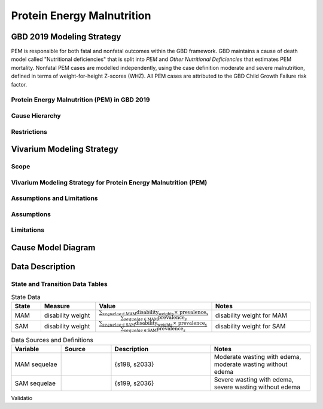 .. _2019_cause_pem:

===========================
Protein Energy Malnutrition
===========================

GBD 2019 Modeling Strategy
--------------------------

PEM is responsible for both fatal and nonfatal outcomes within the GBD 
framework. GBD maintains a cause of death model called "Nutritional 
deficiencies" that is split into *PEM* and *Other Nutritional Deficiencies* that 
estimates PEM mortality. Nonfatal PEM cases are modelled independently, using 
the case definition moderate and severe malnutrition, defined in terms of 
weight-for-height Z-scores (WHZ). All PEM cases are attributed to the GBD Child 
Growth Failure risk factor.

.. todo::
   
   Finish filling in details


Protein Energy Malnutrition (PEM) in GBD 2019
+++++++++++++++++++++++++++++++++++++++++++++

Cause Hierarchy
+++++++++++++++

Restrictions
++++++++++++

Vivarium Modeling Strategy
--------------------------

Scope
+++++

Vivarium Modeling Strategy for Protein Energy Malnutrition (PEM)
++++++++++++++++++++++++++++++++++++++++++++++++++++++++++++++++

Assumptions and Limitations
+++++++++++++++++++++++++++

Assumptions
+++++++++++

Limitations
+++++++++++

Cause Model Diagram
-------------------

Data Description
----------------

State and Transition Data Tables
++++++++++++++++++++++++++++++++

.. list-table:: State Data
   :widths: 5 10 10 20
   :header-rows: 1

   * - State
     - Measure
     - Value
     - Notes
   * - MAM
     - disability weight
     - :math:`\frac{{\sum_{sequelae\in \text{MAM}}} \scriptstyle{\text{disability_weight}_s \times\ \text{prevalence}_s}}{{\sum_{sequelae\in \text{MAM}} \scriptstyle{\text{prevalence}_s}}}`
     - disability weight for MAM
   * - SAM
     - disability weight
     - :math:`\frac{{\sum_{sequelae\in \text{SAM}}} \scriptstyle{\text{disability_weight}_s \times\ \text{prevalence}_s}}{{\sum_{sequelae\in \text{SAM}} \scriptstyle{\text{prevalence}_s}}}`
     - disability weight for SAM


.. list-table:: Data Sources and Definitions
   :widths: 10 10 20 20
   :header-rows: 1

   * - Variable
     - Source
     - Description
     - Notes
   * - MAM sequelae
     - 
     - {s198, s2033}
     - Moderate wasting with edema, moderate wasting without edema
   * - SAM sequelae
     - 
     - {s199, s2036}
     - Severe wasting with edema, severe wasting without edema

Validatio